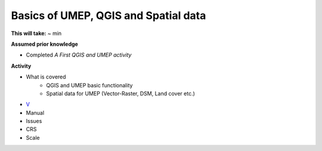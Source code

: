 Basics of UMEP, QGIS and Spatial data
~~~~~~~~~~~~~~~~~~~~~~~

**This will take:** ~ min

**Assumed prior knowledge**

- Completed *A First QGIS and UMEP activity*


**Activity**

- What is covered 
   - QGIS and UMEP basic functionality
   - Spatial data for UMEP (Vector-Raster, DSM, Land cover etc.)
- `V <https://github.com/Urban-Meteorology-Reading/ViewpointVideos/wiki/Spatial-data-in-UMEP---Video-structure>`__
- Manual 
- Issues 
- CRS 
- Scale





